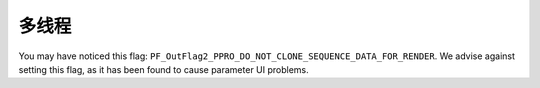 .. _ppro/multithreading:

多线程
################################################################################

You may have noticed this flag: ``PF_OutFlag2_PPRO_DO_NOT_CLONE_SEQUENCE_DATA_FOR_RENDER``. We advise against setting this flag, as it has been found to cause parameter UI problems.

